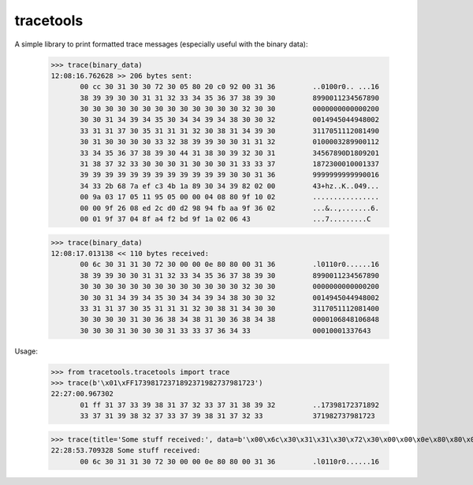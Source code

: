 tracetools
==========
 
A simple library to print formatted trace messages (especially useful with the binary data):

 >>> trace(binary_data)
 12:08:16.762628 >> 206 bytes sent:
	00 cc 30 31 30 30 72 30 05 80 20 c0 92 00 31 36         ..0100r0.. ...16
	38 39 39 30 30 31 31 32 33 34 35 36 37 38 39 30         8990011234567890
	30 30 30 30 30 30 30 30 30 30 30 30 30 32 30 30         0000000000000200
	30 30 31 34 39 34 35 30 34 34 39 34 38 30 30 32         0014945044948002
	33 31 31 37 30 35 31 31 31 32 30 38 31 34 39 30         3117051112081490
	30 31 30 30 30 30 33 32 38 39 39 30 30 31 31 32         0100003289900112
	33 34 35 36 37 38 39 30 44 31 38 30 39 32 30 31         34567890D1809201
	31 38 37 32 33 30 30 30 31 30 30 30 31 33 33 37         1872300010001337
	39 39 39 39 39 39 39 39 39 39 39 39 30 30 31 36         9999999999990016
	34 33 2b 68 7a ef c3 4b 1a 89 30 34 39 82 02 00         43+hz..K..049...
	00 9a 03 17 05 11 95 05 00 00 04 08 80 9f 10 02         ................
	00 00 9f 26 08 ed 2c d0 d2 98 94 fb aa 9f 36 02         ...&..,.......6.
	00 01 9f 37 04 8f a4 f2 bd 9f 1a 02 06 43               ...7.........C

 >>> trace(binary_data)
 12:08:17.013138 << 110 bytes received:
	00 6c 30 31 31 30 72 30 00 00 0e 80 80 00 31 36         .l0110r0......16
	38 39 39 30 30 31 31 32 33 34 35 36 37 38 39 30         8990011234567890
	30 30 30 30 30 30 30 30 30 30 30 30 30 32 30 30         0000000000000200
	30 30 31 34 39 34 35 30 34 34 39 34 38 30 30 32         0014945044948002
	33 31 31 37 30 35 31 31 31 32 30 38 31 34 30 30         3117051112081400
	30 30 30 30 31 30 36 38 34 38 31 30 36 38 34 38         0000106848106848
	30 30 30 31 30 30 30 31 33 33 37 36 34 33               00010001337643



Usage:

 >>> from tracetools.tracetools import trace
 >>> trace(b'\x01\xFF17398172371892371982737981723')
 22:27:00.967302
	01 ff 31 37 33 39 38 31 37 32 33 37 31 38 39 32         ..17398172371892
	33 37 31 39 38 32 37 33 37 39 38 31 37 32 33            371982737981723
	
 >>> trace(title='Some stuff received:', data=b'\x00\x6c\x30\x31\x31\x30\x72\x30\x00\x00\x0e\x80\x80\x00\x31\x36')
 22:28:53.709328 Some stuff received:
	00 6c 30 31 31 30 72 30 00 00 0e 80 80 00 31 36         .l0110r0......16
